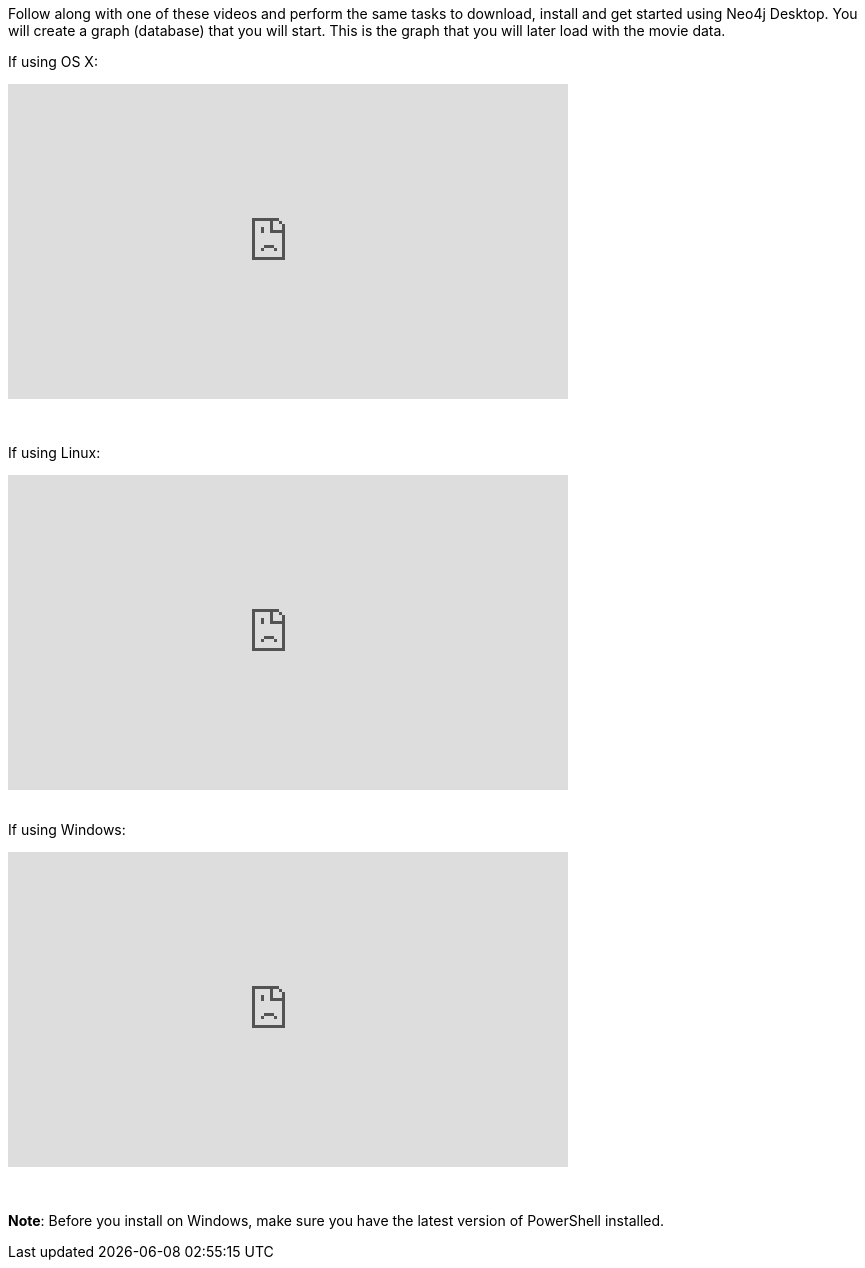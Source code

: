 
ifdef::backend-html5[]
Follow along with one of these videos and perform the same tasks to download, install and get started using Neo4j Desktop. You will create a graph (database) that you will start. This is the graph that  you will later load with the movie data.

If using OS X:

++++
<iframe width="560" height="315" src="https://www.youtube.com/embed/cTZ_Z3KfLyE" frameborder="0" allow="accelerometer; autoplay; encrypted-media; gyroscope; picture-in-picture" allowfullscreen></iframe>
++++

{nbsp} +

If using Linux:

++++
<iframe width="560" height="315" src="https://www.youtube.com/embed/pvjsxc_MdIw" frameborder="0" allow="accelerometer; autoplay; encrypted-media; gyroscope; picture-in-picture" allowfullscreen></iframe>
++++

{nbsp} +
If using Windows:

++++
<iframe width="560" height="315" src="https://www.youtube.com/embed/RSbhmVF_ccs" frameborder="0" allow="accelerometer; autoplay; encrypted-media; gyroscope; picture-in-picture" allowfullscreen></iframe>
++++
{nbsp} +

*Note*: Before you install on Windows, make sure you have the latest version of PowerShell installed.

endif::backend-html5[]

ifdef::backend-pdf[]

Follow along with one of these videos and perform the same tasks to download, install and get started using Neo4j Desktop.

If using OS X:

https://youtu.be/cTZ_Z3KfLyE

If using Linux:

https://youtu.be/pvjsxc_MdIw

If using Windows:

https://youtu.be/RSbhmVF_ccs

*Note*: Before you install on Windows, make sure you have the latest version of PowerShell installed.

endif::backend-pdf[]

